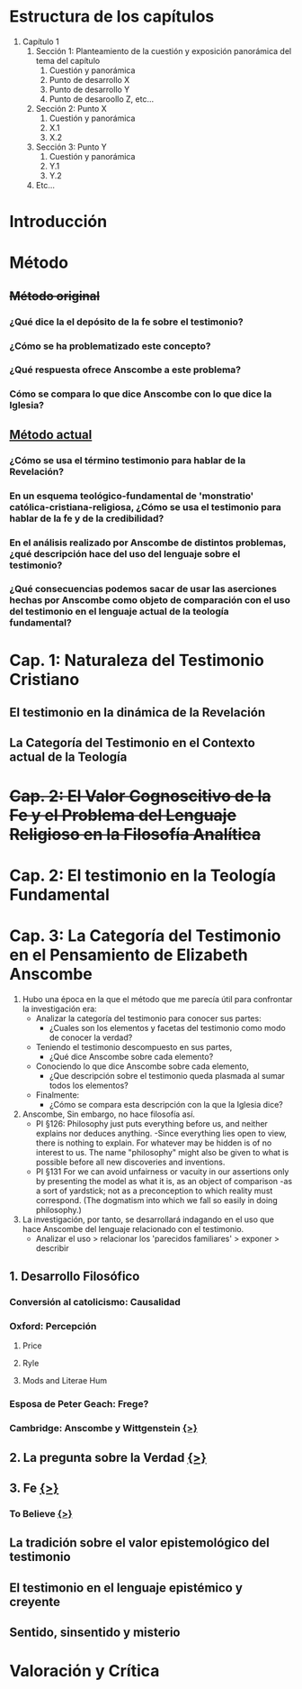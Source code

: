 * Estructura de los capítulos
1. Capítulo 1
   1. Sección 1: Planteamiento de la cuestión y exposición panorámica del tema del capítulo
      1. Cuestión y panorámica
      2. Punto de desarrollo X
      3. Punto de desarrollo Y
      4. Punto de desaroollo Z,  etc...
   2. Sección 2: Punto X
      1. Cuestión y panorámica
      2. X.1
      3. X.2
   3. Sección 3: Punto Y
      1. Cuestión y panorámica
      2. Y.1
      3. Y.2
   4. Etc...
* Introducción
* Método
** +Método original+
*** ¿Qué dice la el depósito de la fe sobre el testimonio?
*** ¿Cómo se ha problematizado este concepto?
*** ¿Qué respuesta ofrece Anscombe a este problema?
*** Cómo se compara lo que dice Anscombe con lo que dice la Iglesia?
** _Método actual_
*** ¿Cómo se usa el término testimonio para hablar de la Revelación?
*** En un esquema teológico-fundamental de 'monstratio' católica-cristiana-religiosa, ¿Cómo se usa el testimonio para hablar de la fe y de la credibilidad?
*** En el análisis realizado por Anscombe de distintos problemas, ¿qué descripción hace del uso del lenguaje sobre el testimonio?
*** ¿Qué consecuencias podemos sacar de usar las aserciones hechas por Anscombe como objeto de comparación con el uso del testimonio en el lenguaje actual de la teología fundamental?
* Cap. 1: Naturaleza del Testimonio Cristiano
** El testimonio en la dinámica de la Revelación
** La Categoría del Testimonio en el Contexto actual de la Teología
* +Cap. 2: El Valor Cognoscitivo de la Fe y el Problema del Lenguaje Religioso en la Filosofía Analítica+
* Cap. 2: El testimonio en la Teología Fundamental
* Cap. 3: La Categoría del Testimonio en el Pensamiento de Elizabeth Anscombe
1. Hubo una época en la que el método que me parecía útil para confrontar la investigación era:
   - Analizar la categoría del testimonio para conocer sus partes:
     - ¿Cuales son los elementos y facetas del testimonio como modo de conocer la verdad?
   - Teniendo el testimonio descompuesto en sus partes,
     - ¿Qué dice Anscombe sobre cada elemento?
   - Conociendo lo que dice Anscombe sobre cada elemento,
     - ¿Que descripción sobre el testimonio queda plasmada al sumar todos los elementos?
   - Finalmente:
     - ¿Cómo se compara esta descripción con la que la Iglesia dice?
2. Anscombe, Sin embargo, no hace filosofía así.
   - PI §126: Philosophy just puts everything before us, and neither explains nor deduces anything. -Since everything lies open to view, there is nothing to explain. For whatever may be hidden is of no interest to us. The name "philosophy" might also be given to what is possible before all new discoveries and inventions.
   - PI §131 For we can avoid unfairness or vacuity in our assertions only by presenting the model as what it is, as an object of comparison -as a sort of yardstick; not as a preconception to which reality must correspond. (The dogmatism into which we fall so easily in doing philosophy.)
3. La investigación, por tanto, se desarrollará indagando en el uso que hace Anscombe del lenguaje relacionado con el testimonio.
   - Analizar el uso > relacionar los 'parecidos  familiares' > exponer > describir



** 1. Desarrollo Filosófico                                                                                                      
*** Conversión al catolicismo: Causalidad
*** Oxford: Percepción
**** Price
**** Ryle
**** Mods and Literae Hum
*** Esposa de Peter Geach: Frege?
*** Cambridge: Anscombe y Wittgenstein [[file:~/Tesina/tex/ch3/anscombe_and_wittgenstein.tex][{>}]]
** 2. La pregunta sobre la Verdad  [[file:~/Thesis/tex/ch3/truth.tex][{>}]]
** 3. Fe  [[file:~/Thesis/tex/ch3/faith.tex][{>}]]
*** To Believe  [[file:~/Thesis/tex/ch3/to_believe.tex][{>}]]
** La tradición sobre el valor epistemológico del testimonio
** El testimonio en el lenguaje epistémico y creyente
** Sentido, sinsentido y misterio
* Valoración y Crítica
 
